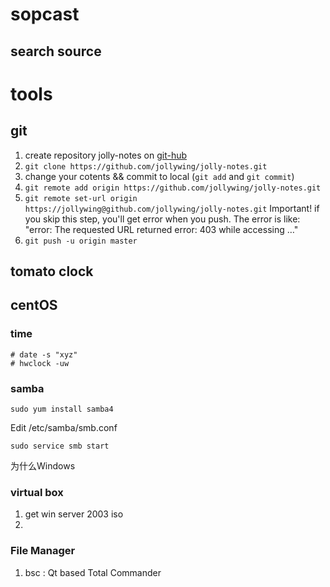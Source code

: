 
* sopcast
** search source
* tools
** git
1. create repository jolly-notes on [[https://github.com/][git-hub]]
2. =git clone https://github.com/jollywing/jolly-notes.git=
3. change your cotents && commit to local (=git add= and =git commit=)
4. =git remote add origin https://github.com/jollywing/jolly-notes.git=
5. =git remote set-url origin https://jollywing@github.com/jollywing/jolly-notes.git=
   Important! if you skip this step, you'll get error when you push.
   The error is like: "error: The requested URL returned error: 403 while accessing ..."
6. =git push -u origin master=
** tomato clock
** centOS
*** time
: # date -s "xyz"
: # hwclock -uw
*** samba
: sudo yum install samba4
Edit /etc/samba/smb.conf
: sudo service smb start
为什么Windows
*** virtual box
1. get win server 2003 iso
2. 

*** File Manager
1. bsc : Qt based Total Commander
